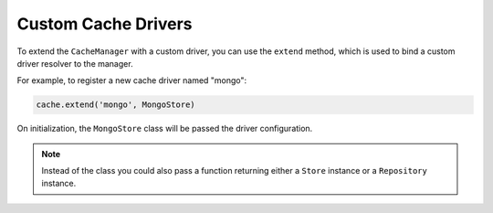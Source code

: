 .. _CustomCacheDrivers:

Custom Cache Drivers
####################

To extend the ``CacheManager`` with a custom driver, you can use the ``extend`` method,
which is used to bind a custom driver resolver to the manager.

For example, to register a new cache driver named "mongo":

.. code-block:: python

    cache.extend('mongo', MongoStore)

On initialization, the ``MongoStore`` class will be passed the driver configuration.

.. note::

    Instead of the class you could also pass a function returning either a ``Store`` instance
    or a ``Repository`` instance.
